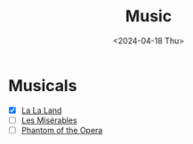 #+title: Music
#+description: The list of music compositions
#+date: <2024-04-18 Thu>

* Musicals
- [X] [[https://www.imdb.com/title/tt3783958/][La La Land]]
- [ ] [[https://www.imdb.com/title/tt1707386/][Les Misérables]]
- [ ] [[https://www.imdb.com/title/tt0293508/][Phantom of the Opera]]

